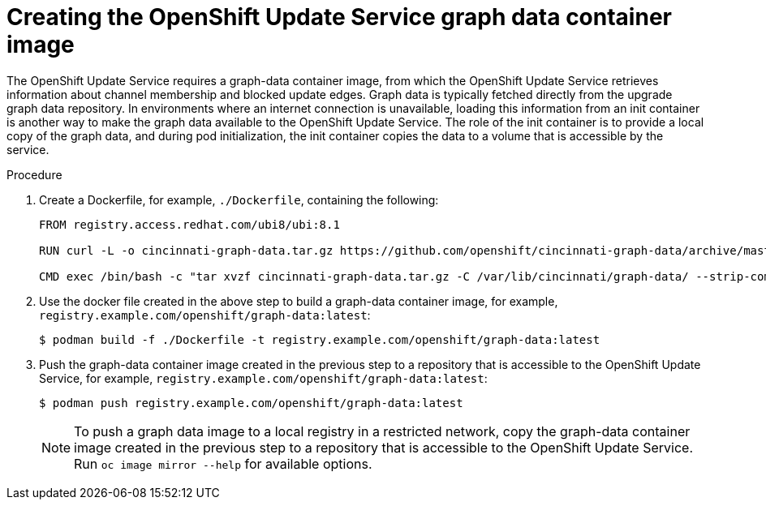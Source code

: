 [id="update-service-graph-data_{context}"]
= Creating the OpenShift Update Service graph data container image

The OpenShift Update Service requires a graph-data container image, from which the OpenShift Update Service retrieves information about channel membership and blocked update edges. Graph data is typically fetched directly from the upgrade graph data repository. In environments where an internet connection is unavailable, loading this information from an init container is another way to make the graph data available to the OpenShift Update Service. The role of the init container is to provide a local copy of the graph data, and during pod initialization, the init container copies the data to a volume that is accessible by the service.

.Procedure

. Create a Dockerfile, for example, `./Dockerfile`, containing the following:
+
[source,terminal]
----
FROM registry.access.redhat.com/ubi8/ubi:8.1

RUN curl -L -o cincinnati-graph-data.tar.gz https://github.com/openshift/cincinnati-graph-data/archive/master.tar.gz

CMD exec /bin/bash -c "tar xvzf cincinnati-graph-data.tar.gz -C /var/lib/cincinnati/graph-data/ --strip-components=1"
----

. Use the docker file created in the above step to build a graph-data container image, for example, `registry.example.com/openshift/graph-data:latest`:
+
[source,terminal]
----
$ podman build -f ./Dockerfile -t registry.example.com/openshift/graph-data:latest
----

. Push the graph-data container image created in the previous step to a repository that is accessible to the OpenShift Update Service, for example, `registry.example.com/openshift/graph-data:latest`:
+
[source,terminal]
----
$ podman push registry.example.com/openshift/graph-data:latest
----
+
[NOTE]
====
To push a graph data image to a local registry in a restricted network, copy the graph-data container image created in the previous step to a repository that is accessible to the OpenShift Update Service. Run `oc image mirror --help` for available options.
====
